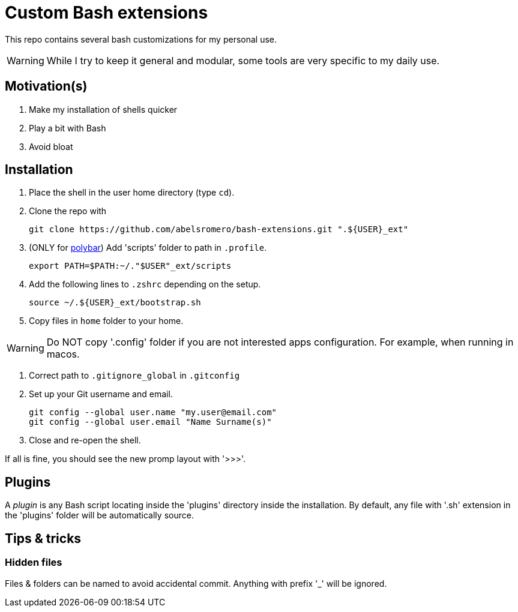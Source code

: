 = Custom Bash extensions
ifndef::env-github[:icons: font]
ifdef::env-github[]
:badges:
:tag: main
:!toc-title:
:tip-caption: :bulb:
:note-caption: :paperclip:
:important-caption: :heavy_exclamation_mark:
:caution-caption: :fire:
:warning-caption: :warning:
endif::[]

This repo contains several bash customizations for my personal use.

WARNING: While I try to keep it general and modular, some tools are very specific to my daily use.

== Motivation(s)

. Make my installation of shells quicker
. Play a bit with Bash
. Avoid bloat

== Installation

. Place the shell in the user home directory (type `cd`).

. Clone the repo with

 git clone https://github.com/abelsromero/bash-extensions.git ".${USER}_ext"

. (ONLY for https://github.com/polybar/polybar[polybar]) Add 'scripts' folder to path in `.profile`.

  export PATH=$PATH:~/."$USER"_ext/scripts

. Add the following lines to `.zshrc` depending on the setup.

 source ~/.${USER}_ext/bootstrap.sh

. Copy files in `home` folder to your home.

WARNING: Do NOT copy '.config' folder if you are not interested apps configuration.
For example, when running in macos.

. Correct path to `.gitignore_global` in `.gitconfig`

. Set up your Git username and email.

 git config --global user.name "my.user@email.com"
 git config --global user.email "Name Surname(s)"

. Close and re-open the shell.

If all is fine, you should see the new promp layout with '>>>'.

== Plugins

A _plugin_ is any Bash script locating inside the 'plugins' directory inside the installation.
By default, any file with '.sh' extension in the 'plugins' folder will be automatically source.

== Tips & tricks

=== Hidden files

Files & folders can be named to avoid accidental commit.
Anything with prefix '_' will be ignored.
